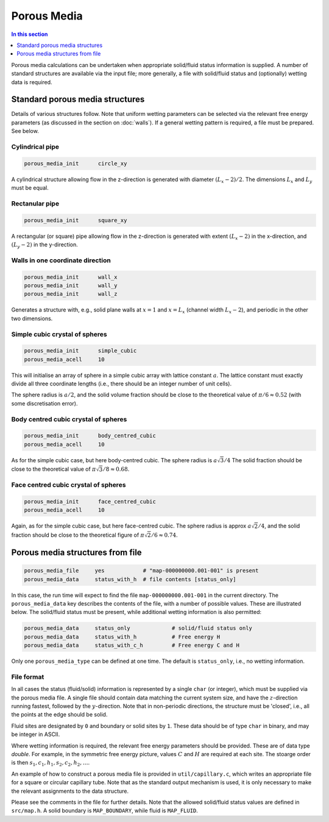 
Porous Media
------------

.. contents:: In this section
   :depth: 1
   :local:
   :backlinks: none

Porous media calculations can be undertaken when appropriate
solid/fluid status information is supplied. A number of standard
structures are available via the input file; more generally, a
file with solid/fluid status and (optionally) wetting data is
required.

Standard porous media structures
^^^^^^^^^^^^^^^^^^^^^^^^^^^^^^^^

Details of various structures follow. Note that uniform wetting parameters
can be selected via the relevant free energy parameters (as discussed in
the section on :doc:`walls`).
If a general wetting pattern is required, a file must be
prepared. See below.

Cylindrical pipe
""""""""""""""""

.. code-block:: none

  porous_media_init      circle_xy

A cylindrical structure allowing flow in the z-direction is generated
with diameter :math:`(L_x - 2)/2`. The dimensions :math:`L_x` and
:math:`L_y` must be equal.

Rectanular pipe
"""""""""""""""

.. code-block:: none

  porous_media_init      square_xy

A rectangular (or square) pipe allowing flow in the z-direction is
generated with extent :math:`(L_x-2)` in the x-direction, and
:math:`(L_y - 2)` in the y-direction.

Walls in one coordinate direction
"""""""""""""""""""""""""""""""""

.. code-block:: none

  porous_media_init      wall_x
  porous_media_init      wall_y
  porous_media_init      wall_z

Generates a structure with, e.g., solid plane walls at :math:`x = 1`
and :math:`x = L_x` (channel width :math:`L_x-2`), and periodic in the
other two dimensions.

Simple cubic crystal of spheres
"""""""""""""""""""""""""""""""

.. code-block:: none

  porous_media_init      simple_cubic
  porous_media_acell     10

This will initialise an array of sphere in a simple cubic array with
lattice constant :math:`a`. The lattice constant must exactly divide
all three coordinate lengths (i.e., there should be an integer number
of unit cells).

The sphere radius is :math:`a/2`, and the solid volume fraction should be
close to the theoretical value of :math:`\pi/6 \approx 0.52` (with
some discretisation error).


Body centred cubic crystal of spheres
"""""""""""""""""""""""""""""""""""""

.. code-block:: none

  porous_media_init      body_centred_cubic
  porous_media_acell     10

As for the simple cubic case, but here body-centred cubic.
The sphere radius is :math:`a\sqrt{3}/4`
The solid fraction should be close to the theoretical value of
:math:`\pi \sqrt{3}/8 \approx 0.68`.


Face centred cubic crystal of spheres
"""""""""""""""""""""""""""""""""""""

.. code-block:: none

  porous_media_init      face_centred_cubic
  porous_media_acell     10

Again, as for the simple cubic case, but here face-centred cubic.
The sphere radius is approx :math:`a\sqrt{2}/4`, and the
solid fraction should be
close to the theoretical figure of :math:`\pi \sqrt{2}/6 \approx 0.74`.




Porous media structures from file
^^^^^^^^^^^^^^^^^^^^^^^^^^^^^^^^^

.. code-block:: none

  porous_media_file     yes            # "map-000000000.001-001" is present
  porous_media_data     status_with_h  # file contents [status_only]


In this case, the run time will expect to find the file
``map-000000000.001-001`` in the current directory. The
``porous_media_data`` key describes the contents of the file, with
a number of possible values. These are illustrated below. The
solid/fluid status must be present, while additional wetting
information is also permitted:


.. code-block:: none

  porous_media_data     status_only             # solid/fluid status only
  porous_media_data     status_with_h           # Free energy H
  porous_media_data     status_with_c_h         # Free energy C and H

Only one ``porous_media_type`` can be defined at one time. The default
is ``status_only``, i.e., no wetting information.


File format
"""""""""""

In all cases the status (fluid/solid) information is represented by a
single ``char`` (or integer), which must be supplied via the
porous media file. A single file should contain data matching the
current system size, and have the :math:`z`-direction running fastest,
followed by the :math:`y`-direction. Note that in non-periodic directions,
the structure must be 'closed', i.e., all the points at the edge
should be solid.


Fluid sites are designated by ``0`` and boundary or solid sites
by ``1``. These data should be of type ``char`` in binary,
and may be integer in ASCII.

Where wetting information is required, the relevant free energy parameters
should be provided. These are of data type `double`. For example, in the
symmetric free energy picture, values
:math:`C` and :math:`H` are required at each site. The stoarge order is
then :math:`s_1, c_1, h_1, s_2, c_2, h_2, \ldots`.

An example of how to construct a porous media file is provided in
``util/capillary.c``, which writes an appropriate file for
a square or circular capillary tube. Note that as the standard
output mechanism is used, it is only necessary to make the relevant
assignments to the data structure.

Please see the comments in
the file for further details. Note that the allowed
solid/fluid status values are defined in ``src/map.h``.
A solid boundary is ``MAP_BOUNDARY``, while fluid is ``MAP_FLUID``.
